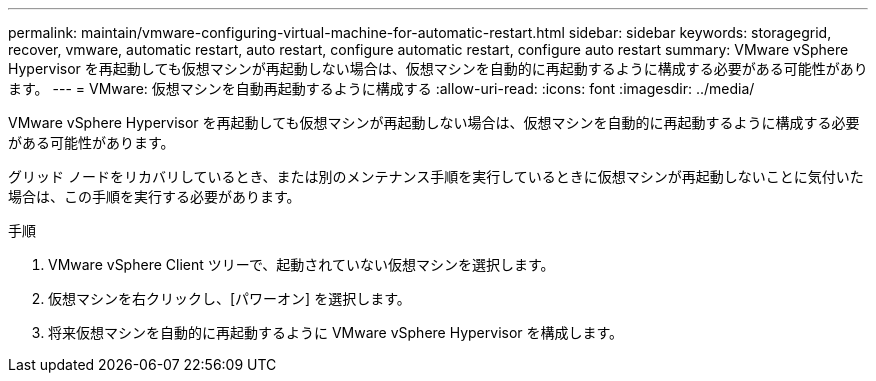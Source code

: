 ---
permalink: maintain/vmware-configuring-virtual-machine-for-automatic-restart.html 
sidebar: sidebar 
keywords: storagegrid, recover, vmware, automatic restart, auto restart, configure automatic restart, configure auto restart 
summary: VMware vSphere Hypervisor を再起動しても仮想マシンが再起動しない場合は、仮想マシンを自動的に再起動するように構成する必要がある可能性があります。 
---
= VMware: 仮想マシンを自動再起動するように構成する
:allow-uri-read: 
:icons: font
:imagesdir: ../media/


[role="lead"]
VMware vSphere Hypervisor を再起動しても仮想マシンが再起動しない場合は、仮想マシンを自動的に再起動するように構成する必要がある可能性があります。

グリッド ノードをリカバリしているとき、または別のメンテナンス手順を実行しているときに仮想マシンが再起動しないことに気付いた場合は、この手順を実行する必要があります。

.手順
. VMware vSphere Client ツリーで、起動されていない仮想マシンを選択します。
. 仮想マシンを右クリックし、[パワーオン] を選択します。
. 将来仮想マシンを自動的に再起動するように VMware vSphere Hypervisor を構成します。

